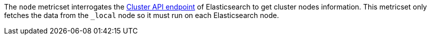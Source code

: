 The `node` metricset interrogates the
https://www.elastic.co/guide/en/elasticsearch/reference/master/cluster-nodes-info.html[Cluster API endpoint] of
Elasticsearch to get cluster nodes information. This metricset only fetches the data from the `_local` node so it must
run on each Elasticsearch node.
